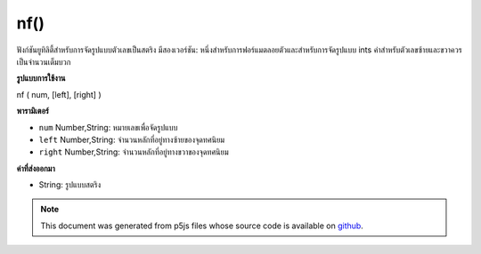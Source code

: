 .. raw:: html

	<script src="https://sketch.netpie.io/widget/p5-widget.js"></script>

nf()
====

ฟังก์ชันยูทิลิตี้สำหรับการจัดรูปแบบตัวเลขเป็นสตริง มีสองเวอร์ชัน: หนึ่งสำหรับการฟอร์แมตลอยตัวและสำหรับการจัดรูปแบบ ints ค่าสำหรับตัวเลขซ้ายและขวาควรเป็นจำนวนเต็มบวก

.. Utility function for formatting numbers into strings. There are two
.. versions: one for formatting floats, and one for formatting ints.
.. The values for the digits, left, and right parameters should always
.. be positive integers.
**รูปแบบการใช้งาน**

nf ( num, [left], [right] )

**พารามิเตอร์**

- ``num``  Number,String: หมายเลขเพื่อจัดรูปแบบ

- ``left``  Number,String: จำนวนหลักที่อยู่ทางซ้ายของจุดทศนิยม

- ``right``  Number,String: จำนวนหลักที่อยู่ทางขวาของจุดทศนิยม

.. ``num``  Number,String: the Number to format
.. ``left``  Number,String: number of digits to the left of the
                               decimal point
.. ``right``  Number,String: number of digits to the right of the
                               decimal point

**ค่าที่ส่งออกมา**

- String: รูปแบบสตริง

.. String: formatted String

.. note:: This document was generated from p5js files whose source code is available on `github <https://github.com/processing/p5.js>`_.

